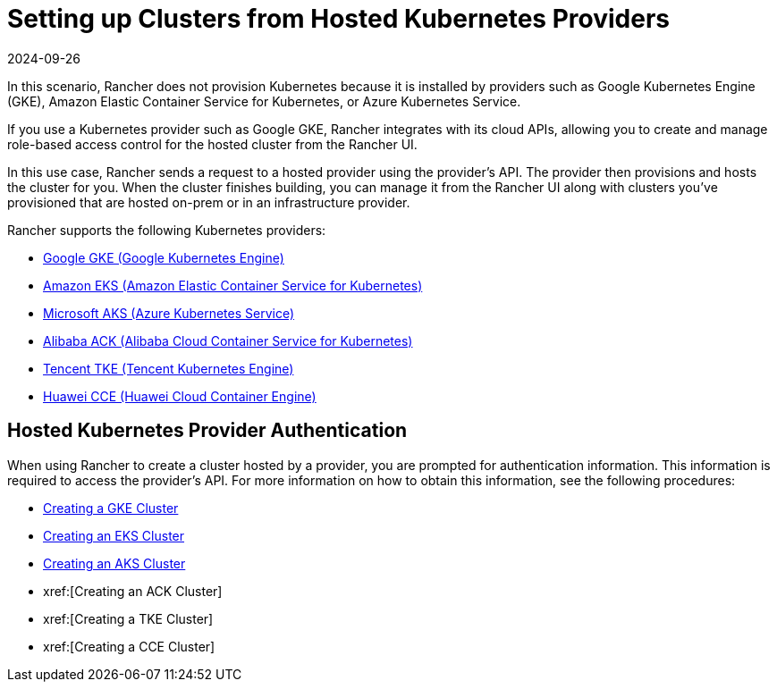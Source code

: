 = Setting up Clusters from Hosted Kubernetes Providers
:revdate: 2024-09-26
:page-revdate: {revdate}

In this scenario, Rancher does not provision Kubernetes because it is installed by providers such as Google Kubernetes Engine (GKE), Amazon Elastic Container Service for Kubernetes, or Azure Kubernetes Service.

If you use a Kubernetes provider such as Google GKE, Rancher integrates with its cloud APIs, allowing you to create and manage role-based access control for the hosted cluster from the Rancher UI.

In this use case, Rancher sends a request to a hosted provider using the provider's API. The provider then provisions and hosts the cluster for you. When the cluster finishes building, you can manage it from the Rancher UI along with clusters you've provisioned that are hosted on-prem or in an infrastructure provider.

Rancher supports the following Kubernetes providers:

* https://cloud.google.com/kubernetes-engine/[Google GKE (Google Kubernetes Engine)]
* https://aws.amazon.com/eks/[Amazon EKS (Amazon Elastic Container Service for Kubernetes)]
* https://azure.microsoft.com/en-us/services/kubernetes-service/[Microsoft AKS (Azure Kubernetes Service)]
* https://www.alibabacloud.com/product/kubernetes[Alibaba ACK (Alibaba Cloud Container Service for Kubernetes)]
* https://intl.cloud.tencent.com/product/tke[Tencent TKE (Tencent Kubernetes Engine)]
* https://www.huaweicloud.com/en-us/product/cce.html[Huawei CCE (Huawei Cloud Container Engine)]

== Hosted Kubernetes Provider Authentication

When using Rancher to create a cluster hosted by a provider, you are prompted for authentication information. This information is required to access the provider's API. For more information on how to obtain this information, see the following procedures:

* xref:cluster-deployment/hosted-kubernetes/gke/gke.adoc[Creating a GKE Cluster]
* xref:cluster-deployment/hosted-kubernetes/eks/eks.adoc[Creating an EKS Cluster]
* xref:cluster-deployment/hosted-kubernetes/aks/aks.adoc[Creating an AKS Cluster]
* xref:[Creating an ACK Cluster]
* xref:[Creating a TKE Cluster]
* xref:[Creating a CCE Cluster]
